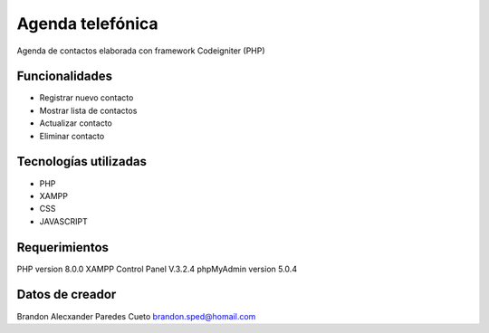 ###################
Agenda telefónica
###################

Agenda de contactos elaborada con framework Codeigniter (PHP)

*******************
Funcionalidades
*******************

- Registrar nuevo contacto
- Mostrar lista de contactos
- Actualizar contacto
- Eliminar contacto

***********************
Tecnologías utilizadas
***********************

- PHP
- XAMPP
- CSS
- JAVASCRIPT



*******************
Requerimientos
*******************

PHP version 8.0.0 
XAMPP Control Panel V.3.2.4
phpMyAdmin version 5.0.4

***************
Datos de creador
***************

Brandon Alecxander Paredes Cueto
brandon.sped@homail.com 
